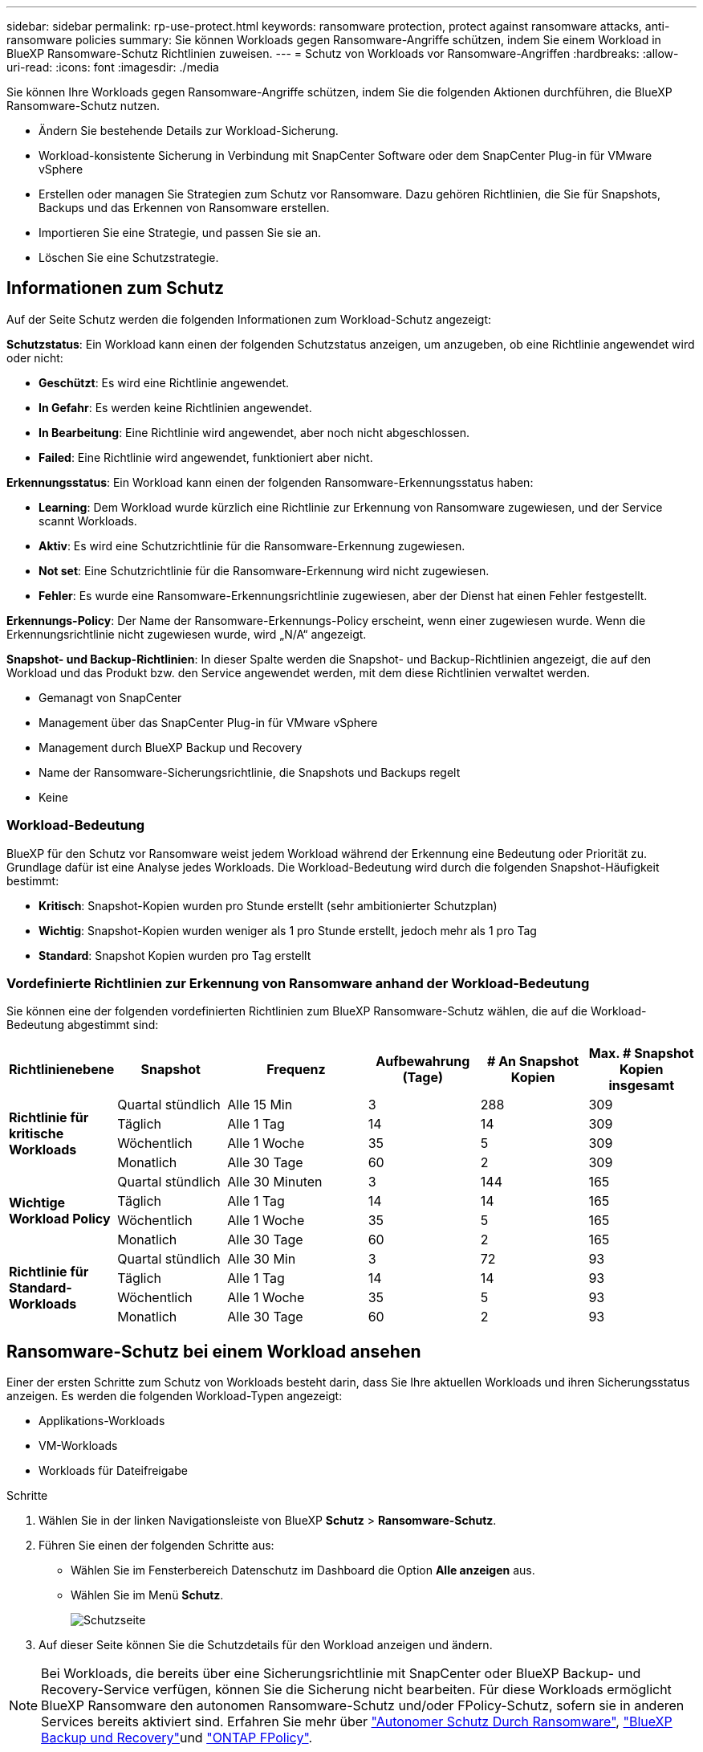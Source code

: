 ---
sidebar: sidebar 
permalink: rp-use-protect.html 
keywords: ransomware protection, protect against ransomware attacks, anti-ransomware policies 
summary: Sie können Workloads gegen Ransomware-Angriffe schützen, indem Sie einem Workload in BlueXP Ransomware-Schutz Richtlinien zuweisen. 
---
= Schutz von Workloads vor Ransomware-Angriffen
:hardbreaks:
:allow-uri-read: 
:icons: font
:imagesdir: ./media


[role="lead"]
Sie können Ihre Workloads gegen Ransomware-Angriffe schützen, indem Sie die folgenden Aktionen durchführen, die BlueXP Ransomware-Schutz nutzen.

* Ändern Sie bestehende Details zur Workload-Sicherung.
* Workload-konsistente Sicherung in Verbindung mit SnapCenter Software oder dem SnapCenter Plug-in für VMware vSphere
* Erstellen oder managen Sie Strategien zum Schutz vor Ransomware. Dazu gehören Richtlinien, die Sie für Snapshots, Backups und das Erkennen von Ransomware erstellen.
* Importieren Sie eine Strategie, und passen Sie sie an.
* Löschen Sie eine Schutzstrategie.




== Informationen zum Schutz

Auf der Seite Schutz werden die folgenden Informationen zum Workload-Schutz angezeigt:

*Schutzstatus*: Ein Workload kann einen der folgenden Schutzstatus anzeigen, um anzugeben, ob eine Richtlinie angewendet wird oder nicht:

* *Geschützt*: Es wird eine Richtlinie angewendet.
* *In Gefahr*: Es werden keine Richtlinien angewendet.
* *In Bearbeitung*: Eine Richtlinie wird angewendet, aber noch nicht abgeschlossen.
* *Failed*: Eine Richtlinie wird angewendet, funktioniert aber nicht.


*Erkennungsstatus*: Ein Workload kann einen der folgenden Ransomware-Erkennungsstatus haben:

* *Learning*: Dem Workload wurde kürzlich eine Richtlinie zur Erkennung von Ransomware zugewiesen, und der Service scannt Workloads.
* *Aktiv*: Es wird eine Schutzrichtlinie für die Ransomware-Erkennung zugewiesen.
* *Not set*: Eine Schutzrichtlinie für die Ransomware-Erkennung wird nicht zugewiesen.
* *Fehler*: Es wurde eine Ransomware-Erkennungsrichtlinie zugewiesen, aber der Dienst hat einen Fehler festgestellt.


*Erkennungs-Policy*: Der Name der Ransomware-Erkennungs-Policy erscheint, wenn einer zugewiesen wurde. Wenn die Erkennungsrichtlinie nicht zugewiesen wurde, wird „N/A“ angezeigt.

*Snapshot- und Backup-Richtlinien*: In dieser Spalte werden die Snapshot- und Backup-Richtlinien angezeigt, die auf den Workload und das Produkt bzw. den Service angewendet werden, mit dem diese Richtlinien verwaltet werden.

* Gemanagt von SnapCenter
* Management über das SnapCenter Plug-in für VMware vSphere
* Management durch BlueXP Backup und Recovery
* Name der Ransomware-Sicherungsrichtlinie, die Snapshots und Backups regelt
* Keine




=== Workload-Bedeutung

BlueXP für den Schutz vor Ransomware weist jedem Workload während der Erkennung eine Bedeutung oder Priorität zu. Grundlage dafür ist eine Analyse jedes Workloads. Die Workload-Bedeutung wird durch die folgenden Snapshot-Häufigkeit bestimmt:

* *Kritisch*: Snapshot-Kopien wurden pro Stunde erstellt (sehr ambitionierter Schutzplan)
* *Wichtig*: Snapshot-Kopien wurden weniger als 1 pro Stunde erstellt, jedoch mehr als 1 pro Tag
* *Standard*: Snapshot Kopien wurden pro Tag erstellt




=== Vordefinierte Richtlinien zur Erkennung von Ransomware anhand der Workload-Bedeutung

Sie können eine der folgenden vordefinierten Richtlinien zum BlueXP Ransomware-Schutz wählen, die auf die Workload-Bedeutung abgestimmt sind:

[cols="10,15a,20,15,15,15"]
|===
| Richtlinienebene | Snapshot | Frequenz | Aufbewahrung (Tage) | # An Snapshot Kopien | Max. # Snapshot Kopien insgesamt 


.4+| *Richtlinie für kritische Workloads*  a| 
Quartal stündlich
| Alle 15 Min | 3 | 288 | 309 


| Täglich  a| 
Alle 1 Tag
| 14 | 14 | 309 


| Wöchentlich  a| 
Alle 1 Woche
| 35 | 5 | 309 


| Monatlich  a| 
Alle 30 Tage
| 60 | 2 | 309 


.4+| *Wichtige Workload Policy*  a| 
Quartal stündlich
| Alle 30 Minuten | 3 | 144 | 165 


| Täglich  a| 
Alle 1 Tag
| 14 | 14 | 165 


| Wöchentlich  a| 
Alle 1 Woche
| 35 | 5 | 165 


| Monatlich  a| 
Alle 30 Tage
| 60 | 2 | 165 


.4+| *Richtlinie für Standard-Workloads*  a| 
Quartal stündlich
| Alle 30 Min | 3 | 72 | 93 


| Täglich  a| 
Alle 1 Tag
| 14 | 14 | 93 


| Wöchentlich  a| 
Alle 1 Woche
| 35 | 5 | 93 


| Monatlich  a| 
Alle 30 Tage
| 60 | 2 | 93 
|===


== Ransomware-Schutz bei einem Workload ansehen

Einer der ersten Schritte zum Schutz von Workloads besteht darin, dass Sie Ihre aktuellen Workloads und ihren Sicherungsstatus anzeigen. Es werden die folgenden Workload-Typen angezeigt:

* Applikations-Workloads
* VM-Workloads
* Workloads für Dateifreigabe


.Schritte
. Wählen Sie in der linken Navigationsleiste von BlueXP *Schutz* > *Ransomware-Schutz*.
. Führen Sie einen der folgenden Schritte aus:
+
** Wählen Sie im Fensterbereich Datenschutz im Dashboard die Option *Alle anzeigen* aus.
** Wählen Sie im Menü *Schutz*.
+
image:screen-protection-sc-columns2.png["Schutzseite"]



. Auf dieser Seite können Sie die Schutzdetails für den Workload anzeigen und ändern.



NOTE: Bei Workloads, die bereits über eine Sicherungsrichtlinie mit SnapCenter oder BlueXP Backup- und Recovery-Service verfügen, können Sie die Sicherung nicht bearbeiten. Für diese Workloads ermöglicht BlueXP Ransomware den autonomen Ransomware-Schutz und/oder FPolicy-Schutz, sofern sie in anderen Services bereits aktiviert sind. Erfahren Sie mehr über https://docs.netapp.com/us-en/ontap/anti-ransomware/index.html["Autonomer Schutz Durch Ransomware"^], https://docs.netapp.com/us-en/bluexp-backup-recovery/index.html["BlueXP Backup und Recovery"^]und https://docs.netapp.com/us-en/ontap/nas-audit/two-parts-fpolicy-solution-concept.html["ONTAP FPolicy"^].



== Details zur Workload-Sicherung prüfen

Sie können Sicherungsdetails, wie die Workload-Priorität, Sicherungsrichtlinien und Storage-Informationen, überprüfen.

.Schritte
. Wählen Sie im Menü BlueXP Ransomware Protection die Option *Protection* aus.
. Wählen Sie auf der Seite Schutz einen Workload aus.
+
image:screen-protection-details3.png["Workload-Details auf der Seite Schutz"]

+
Auf der Seite „Workload Details“ können Sie einer Workload eine Richtlinie zuweisen, Warnmeldungen anzeigen, Backup-Ziele anzeigen und Wiederherstellungsinformationen anzeigen.

. Um die Richtlinie anzuzeigen, die mit dem Workload verknüpft ist, klicken Sie im Bereich Schutz auf der Seite Workload-Details auf *Richtlinie anzeigen*.
. Um die Ziele für die Workload-Sicherung anzuzeigen, klicken Sie im Bereich Schutz der Seite Workload-Details auf *Backupziel anzeigen*.
+
Eine Liste der konfigurierten Backup-Ziele wird angezeigt.
Weitere Informationen finden Sie unter link:rp-use-settings.html["Konfigurieren Sie die Schutzeinstellungen"].





== Applikations- oder VM-konsistenter Schutz mit SnapCenter

Durch die Aktivierung des Applikations- oder VM-konsistenten Schutzes können Sie Ihre Applikations- oder VM-Workloads konsistent schützen. So wird ein ruhender und konsistenter Zustand erreicht, um zu einem späteren Zeitpunkt bei Bedarf einen potenziellen Datenverlust zu vermeiden.

Bei diesem Prozess wird die Registrierung des SnapCenter Softwareservers für Applikationen oder des SnapCenter Plug-ins für VMware vSphere für VMs mithilfe von Backup und Recovery von BlueXP initiiert.

Nachdem Sie einen Workload-konsistenten Schutz aktiviert haben, können Sie Sicherungsstrategien in BlueXP Ransomware-Schutz managen. Die Datensicherungsstrategie umfasst die Snapshot und Backup Richtlinien, die an anderer Stelle gemanagt werden, sowie eine Richtlinie zur Erkennung von Ransomware, die in BlueXP Ransomware-Schutz gemanagt wird.

Weitere Informationen zur Registrierung von SnapCenter oder SnapCenter Plug-in für VMware vSphere mit BlueXP Backup und Recovery finden Sie hier:

* https://docs.netapp.com/us-en/bluexp-backup-recovery/task-register-snapcenter-server.html["Registrieren der SnapCenter-Serversoftware"^]
* https://docs.netapp.com/us-en/bluexp-backup-recovery/task-register-snapCenter-plug-in-for-vmware-vsphere.html["Registrieren Sie das SnapCenter Plug-in für VMware vSphere"^]


.Schritte
. Wählen Sie im Menü BlueXP Ransomware Protection die Option *Dashboard* aus.
. Suchen Sie im Bereich Empfehlungen eine der folgenden Empfehlungen, und wählen Sie *Überprüfen und Beheben* aus:
+
** Registrieren Sie verfügbaren SnapCenter Server mit BlueXP
** Verfügbares SnapCenter Plug-in für VMware vSphere (SCV) mit BlueXP registrieren


. Folgen Sie den Informationen, um den SnapCenter oder SnapCenter Plug-in für VMware vSphere Host mithilfe von BlueXP Backup und Recovery zu registrieren.
. Zurück zum Ransomware-Schutz von BlueXP
. Über den BlueXP Ransomware-Schutz gelangen Sie über das Dashboard und starten den Erdeckungsprozess erneut.
. Wählen Sie bei BlueXP vor Ransomware-Schutz *Schutz* aus, um die Seite Schutz anzuzeigen.
. Überprüfen Sie die Details in der Spalte Snapshot- und Backup-Richtlinien auf der Seite Schutz, um zu sehen, dass die Richtlinien an anderer Stelle gemanagt werden.




== Strategie für Ransomware-Schutz entwickeln (ohne Snapshot- oder Backup-Richtlinien)

Wenn Snapshot- oder Backup-Richtlinien für den Workload nicht vorhanden sind, können Sie eine Strategie für den Schutz vor Ransomware entwickeln. Diese kann die folgenden Richtlinien enthalten, die Sie in BlueXP zum Schutz vor Ransomware erstellen:

* Snapshot-Richtlinie
* Backup-Richtlinie
* Richtlinie zur Erkennung von Ransomware


.Schritte, um eine Strategie für den Schutz vor Ransomware zu entwickeln
. Wählen Sie im Menü BlueXP Ransomware Protection die Option *Protection* aus.
. Wählen Sie auf der Seite Schutz die Option *Schutzstrategien verwalten* aus.
+
image:screen-protection-strategy-manage3.png["Seite „Strategie verwalten“"]

. Wählen Sie auf der Seite Ransomware-Schutzstrategien *Hinzufügen* aus.
+
image:screen-protection-strategy-add.png["Seite „Strategie hinzufügen“ mit dem Abschnitt „Snapshot“"]

. Geben Sie einen neuen Strategienamen ein, oder geben Sie einen vorhandenen Namen ein, um ihn zu kopieren. Wenn Sie einen vorhandenen Namen eingeben, wählen Sie den zu kopierenden Namen aus und wählen Sie *Kopieren*.
+

NOTE: Wenn Sie eine vorhandene Strategie kopieren und ändern möchten, hängt der Dienst „_copy“ an den ursprünglichen Namen an. Sie sollten den Namen und mindestens eine Einstellung ändern, um sie eindeutig zu machen.

. Wählen Sie für jedes Element den Pfeil *nach unten*.
+
** *Erkennungspolitik*:
+
*** *Richtlinie*: Wählen Sie eine der vorkonzipierten Erkennungsrichtlinien.
*** *Primäre Erkennung*: Aktivieren Sie die Ransomware-Erkennung, damit der Service potenzielle Ransomware-Angriffe erkennen kann.
*** *Dateierweiterungen blockieren*: Aktivieren Sie diese, damit der Service-Block verdächtige Dateierweiterungen kennt. Der Service erstellt automatisierte Snapshot-Kopien, wenn die primäre Erkennung aktiviert ist.
+
Wenn Sie die blockierten Dateierweiterungen ändern möchten, bearbeiten Sie sie im System Manager.



** *Snapshot-Richtlinie*:
+
*** *Snapshot Policy Basisname*: Wählen Sie eine Policy aus oder wählen Sie *Create* und geben Sie einen Namen für die Snapshot Policy ein.
*** *Snapshot-Sperrung*: Aktivieren Sie diese Funktion, um die Snapshot-Kopien im Primärspeicher zu sperren, damit sie für einen bestimmten Zeitraum nicht geändert oder gelöscht werden können, selbst wenn ein Ransomware-Angriff seinen Weg zum Backup-Storage-Ziel findet. Dies wird auch _unveränderlicher Storage_ genannt. Dies ermöglicht eine schnellere Wiederherstellung.
+
Wenn ein Snapshot gesperrt ist, wird die Volume-Verfallszeit auf die Verfallszeit der Snapshot Kopie festgelegt.

+
Snapshot Kopien sind mit ONTAP 9.12.1 und höher gesperrt. Weitere Informationen zu SnapLock finden Sie unter https://docs.netapp.com/us-en/ontap/snaplock/index.html["SnapLock in ONTAP"^].

*** *Snapshot-Zeitpläne*: Wählen Sie Zeitplanoptionen, die Anzahl der zu befolgenden Snapshot-Kopien und wählen Sie aus, um den Zeitplan zu aktivieren.


** *Backup-Richtlinie*:
+
*** *Backup Policy Basisname*: Geben Sie einen neuen Namen ein oder wählen Sie einen vorhandenen Namen.
*** *Backup-Zeitpläne*: Wählen Sie Zeitplanoptionen für sekundären Speicher und aktivieren Sie den Zeitplan.




+

TIP: Um die Backup-Sperrung auf dem sekundären Speicher zu aktivieren, konfigurieren Sie Ihre Backup-Ziele mit der Option *Einstellungen*. Weitere Informationen finden Sie unter link:rp-use-settings.html["Einstellungen konfigurieren"].

. Wählen Sie *Hinzufügen*.




== Fügen Sie einer Erkennungsrichtlinie zu Workloads hinzu, die bereits über Snapshot- und Backup-Richtlinien verfügen

Mit BlueXP vor Ransomware-Schutz können Sie Workloads, die bereits über Snapshot- und Backup-Richtlinien verfügen und die in anderen NetApp Produkten oder Services gemanagt werden, eine Richtlinie zur Ransomware-Erkennung zuweisen. Die Erkennungsrichtlinie ändert nicht die Richtlinien, die in anderen Produkten verwaltet werden.

Andere Services, wie BlueXP Backup und Recovery sowie SnapCenter, nutzen zur Steuerung von Workloads folgende Richtlinien:

* Richtlinien für Snapshots
* Richtlinien für die Replizierung auf sekundären Storage
* Richtlinien für Backups in Objekt-Storage


.Schritte
. Wählen Sie im Menü BlueXP Ransomware Protection die Option *Protection* aus.
+
image:screen-protection-strategy-manage3.png["Seite „Strategie verwalten“"]

. Wählen Sie auf der Seite Schutz einen Workload aus, und wählen Sie *Schutz* aus.
+
Auf der Seite Protect werden die Richtlinien angezeigt, die durch SnapCenter Software, SnapCenter für VMware vSphere und BlueXP Backup und Recovery gemanagt werden.

+
Im folgenden Beispiel sind die von SnapCenter gemanagten Richtlinien dargestellt:

+
image:screen-protect-sc-policies.png["Seite „Schutz“ mit SnapCenter-Richtlinien"]

+
Im folgenden Beispiel sind die Richtlinien dargestellt, die durch BlueXP Backup und Recovery gemanagt werden:

+
image:screen-protect-br-policies.png["Seite schützen, die BlueXP Backup- und Recovery-Richtlinien anzeigt"]

. Klicken Sie auf den Pfeil nach unten, um Details zu den an anderer Stelle verwalteten Richtlinien anzuzeigen.
. Um zusätzlich zu den an anderer Stelle gemanagten Snapshot- und Backup-Richtlinien eine Erkennungsrichtlinie anzuwenden, wählen Sie die Erkennungsrichtlinie aus.
. Wählen Sie *Schutz*.
. Überprüfen Sie auf der Seite Schutz die Spalte Erkennungsrichtlinie, um die zugewiesene Erkennungsrichtlinie anzuzeigen. Zudem wird in der Spalte Snapshot- und Backup-Richtlinien der Name des Produkts oder Service angezeigt, mit dem die Richtlinien verwaltet werden.




== Weisen Sie eine andere Richtlinie zu

Sie können eine andere Schutzrichtlinie zuweisen, die die aktuelle ersetzt.

.Schritte
. Wählen Sie im Menü BlueXP Ransomware Protection die Option *Protection* aus.
. Wählen Sie auf der Seite Schutz in der Workload-Zeile *Schutz bearbeiten* aus.
. Klicken Sie auf der Seite Richtlinien auf den Abwärtspfeil für die Richtlinie, die Sie zuweisen möchten, um die Details zu überprüfen.
. Wählen Sie die Richtlinie aus, die Sie zuweisen möchten.
. Wählen Sie *protect*, um die Änderung abzuschließen.




=== Löschen Sie eine Strategie für den Schutz vor Ransomware

Sie können eine Sicherungsstrategie löschen, die derzeit keiner Workload zugeordnet ist.

.Schritte
. Wählen Sie im Menü BlueXP Ransomware Protection die Option *Protection* aus.
. Wählen Sie auf der Seite Schutz die Option *Ransomware-Strategien verwalten*.
. Wählen Sie auf der Seite Strategien verwalten die Option *Aktionen* image:screenshot_horizontal_more_button.gif["Schaltfläche „Aktionen“"] für die Strategie aus, die Sie löschen möchten.
. Wählen Sie im Menü Aktionen die Option *Strategie löschen*.


